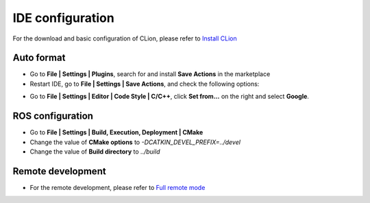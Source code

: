 IDE configuration
==================================
For the download and basic configuration of CLion, please refer to
`Install CLion <https://www.jetbrains.com/help/clion/installation-guide.html>`_

Auto format
-----------------------
+ Go to **File | Settings | Plugins**, search for and install **Save Actions** in the marketplace
+ Restart IDE, go to **File | Settings | Save Actions**, and check the following options:
  
.. image:: ../../images/en/dev_guide/ide_config_en/ide_config_en_1.png

+ Go to **File | Settings | Editor | Code Style | C/C++**, click **Set from...**  on the right and select **Google**.

ROS configuration
----------------------------------------------
+ Go to **File | Settings | Build, Execution, Deployment | CMake**
+  Change the value of **CMake options** to `-DCATKIN_DEVEL_PREFIX=../devel`
+ Change the value of **Build directory** to `../build`

Remote development
----------------------------------------------
+ For the remote development, please refer to `Full remote mode <https://www.jetbrains.com/help/clion/remote-projects-support.html>`_

